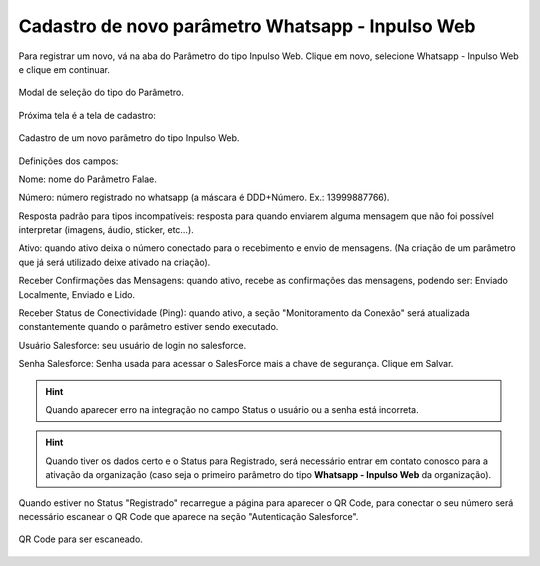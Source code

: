 #################
Cadastro de novo parâmetro Whatsapp - Inpulso Web
#################

Para registrar um novo, vá na aba do Parâmetro do tipo Inpulso Web.
Clique em novo, selecione Whatsapp - Inpulso Web e clique em continuar.

.. figure:: classicCadastroParametro1.png
    :width: 500px
    :alt: Solidity logo
    :align: center
    
    Modal de seleção do tipo do Parâmetro.
    
Próxima tela é a tela de cadastro:    

.. figure:: classicCadastroParametro2.png
    :width: 500px
    :alt: Solidity logo
    :align: center
    
    Cadastro de um novo parâmetro do tipo Inpulso Web.

Definições dos campos:

Nome: nome do Parâmetro Falae. 

Número: número registrado no whatsapp (a máscara é DDD+Número. Ex.: 13999887766). 

Resposta padrão para tipos incompatíveis: resposta para quando enviarem alguma mensagem que não foi possível interpretar (imagens, áudio, sticker, etc…). 

Ativo: quando ativo deixa o número conectado para o recebimento e envio de mensagens. (Na criação de um parâmetro que já será utilizado deixe ativado na criação). 

Receber Confirmações das Mensagens: quando ativo, recebe as confirmações das mensagens, podendo ser: Enviado Localmente, Enviado e Lido.

Receber Status de Conectividade (Ping): quando ativo, a seção "Monitoramento da Conexão" será atualizada constantemente quando o parâmetro estiver sendo executado.

Usuário Salesforce: seu usuário de login no salesforce. 

Senha Salesforce: Senha usada para acessar o SalesForce mais a chave de segurança. 
Clique em Salvar.

.. Hint:: Quando aparecer erro na integração no campo Status o usuário ou a senha está incorreta.
          
    
.. Hint:: Quando tiver os dados certo e o Status para Registrado, será necessário entrar em contato conosco para a ativação da organização (caso seja o primeiro parâmetro do tipo **Whatsapp - Inpulso Web** da organização).  
    
Quando estiver no Status "Registrado" recarregue a página para aparecer o QR Code, para conectar o seu número será necessário escanear o QR Code que aparece na seção "Autenticação Salesforce". 

.. figure:: classicCadastroParametro3.png
    :width: 700px
    :alt: Solidity logo
    :align: center
    
    QR Code para ser escaneado.
